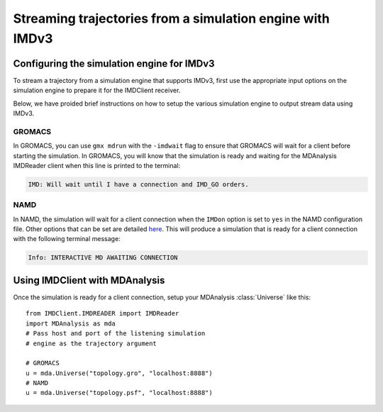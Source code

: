Streaming trajectories from a simulation engine with IMDv3
==========================================================

Configuring the simulation engine for IMDv3
^^^^^^^^^^^^^^^^^^^^^^^^^^^^^^^^^^^^^^^^^^^

To stream a trajectory from a simulation engine that supports IMDv3, 
first use the appropriate input options on the simulation engine 
to prepare it for the IMDClient receiver.

Below, we have proided brief instructions on how to setup the various 
simulation engine to output stream data using IMDv3.

GROMACS
-------
In GROMACS, you can use ``gmx mdrun`` with the ``-imdwait`` flag
to ensure that GROMACS will wait for a client before starting the simulation.
In GROMACS, you will know that the simulation is ready and waiting for the
MDAnalysis IMDReader client when this line is printed to the terminal:

.. code-block:: none

    IMD: Will wait until I have a connection and IMD_GO orders.

NAMD
----
In NAMD, the simulation will wait for a client connection when the  
``IMDon`` option is set to ``yes`` in the NAMD configuration file. 
Other options that can be set are detailed 
`here <https://github.com/amruthesht/namd-3.0/blob/IMDv3-dev/IMDv3-dev.md>`_. 
This will produce a simulation that is ready for a client connection with the 
following terminal message:

.. code-block:: none

    Info: INTERACTIVE MD AWAITING CONNECTION


Using IMDClient with MDAnalysis
^^^^^^^^^^^^^^^^^^^^^^^^^^^^^^^

Once the simulation is ready for a client connection, setup your MDAnalysis :class:`Universe`
like this: ::

    from IMDClient.IMDREADER import IMDReader
    import MDAnalysis as mda
    # Pass host and port of the listening simulation
    # engine as the trajectory argument

    # GROMACS
    u = mda.Universe("topology.gro", "localhost:8888")
    # NAMD
    u = mda.Universe("topology.psf", "localhost:8888")